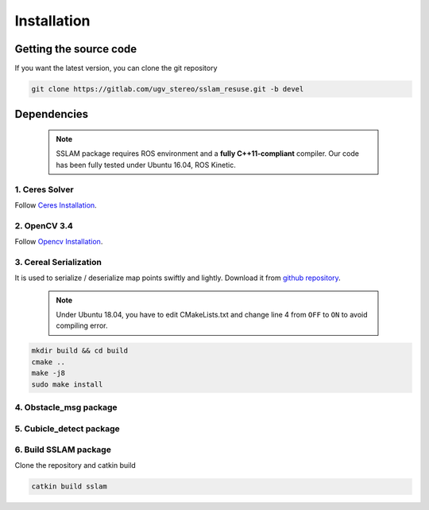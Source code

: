 .. _chapter-installation:

============
Installation
============

Getting the source code
=======================
.. _section-source:

If you want the latest version, you can clone the git repository

.. code-block:: bash

       git clone https://gitlab.com/ugv_stereo/sslam_resuse.git -b devel

.. _section-dependencies:

Dependencies
============

  .. NOTE ::

    SSLAM package requires ROS environment and a **fully C++11-compliant**
    compiler. Our code has been fully tested under Ubuntu 16.04, ROS Kinetic.

1. Ceres Solver
---------------

Follow `Ceres Installation
<http://ceres-solver.org/installation.html>`_.

2. OpenCV 3.4
---------

Follow `Opencv Installation
<https://zhanghanduo.github.io/post/new_system>`_.

3. Cereal Serialization
-----------------------

It is used to serialize / deserialize map points swiftly and lightly.
Download it from `github repository <https://github.com/USCiLab/cereal.git>`_.

  .. NOTE ::
    Under Ubuntu 18.04, you have to edit CMakeLists.txt and change line 4 from ``OFF`` to ``ON`` to avoid compiling error.

.. code-block:: bash

        mkdir build && cd build
        cmake ..
        make -j8
        sudo make install

4. Obstacle_msg package
------------------------

5. Cubicle_detect package
-------------------------

6. Build SSLAM package
----------------------
Clone the repository and catkin build

.. code-block:: bash

        catkin build sslam


